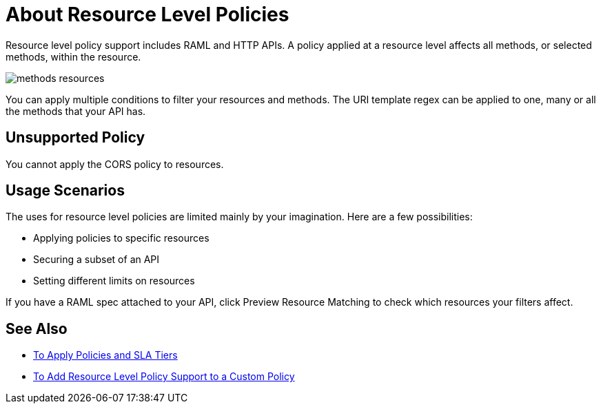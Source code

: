 = About Resource Level Policies

Resource level policy support includes RAML and HTTP APIs. A policy applied at a resource level affects all methods, or selected methods, within the resource. 

image::methods-resources.png[]

You can apply multiple conditions to filter your resources and methods. The URI template regex can be applied to one, many or all the methods that your API has. 

== Unsupported Policy

You cannot apply the CORS policy to resources.

== Usage Scenarios

The uses for resource level policies are limited mainly by your imagination. Here are a few possibilities:

* Applying policies to specific resources
* Securing a subset of an API
* Setting different limits on resources

If you have a RAML spec attached to your API, click Preview Resource Matching to check which resources your filters affect.

== See Also

* link:/api-manager/v/2.x/tutorial-manage-an-api[To Apply Policies and SLA Tiers]
* link:/api-manager/v/2.x/add-rlp-support-task[To Add Resource Level Policy Support to a Custom Policy]

